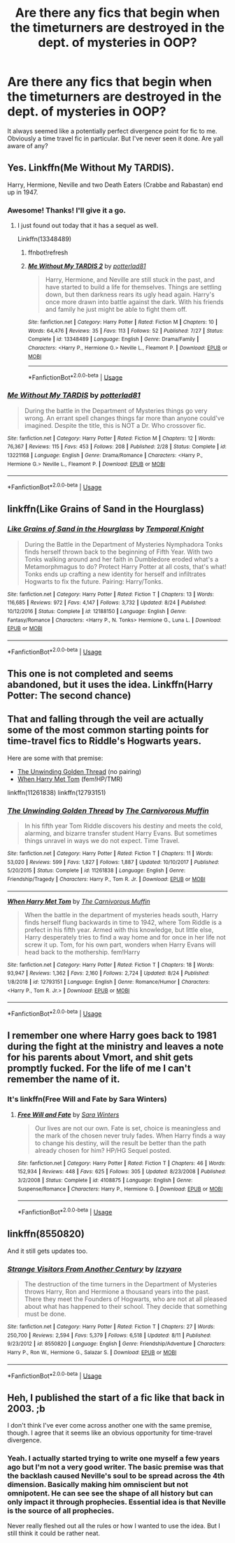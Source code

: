 #+TITLE: Are there any fics that begin when the timeturners are destroyed in the dept. of mysteries in OOP?

* Are there any fics that begin when the timeturners are destroyed in the dept. of mysteries in OOP?
:PROPERTIES:
:Author: Trythenewpage
:Score: 14
:DateUnix: 1568286780.0
:DateShort: 2019-Sep-12
:END:
It always seemed like a potentially perfect divergence point for fic to me. Obviously a time travel fic in particular. But I've never seen it done. Are yall aware of any?


** Yes. Linkffn(Me Without My TARDIS).

Harry, Hermione, Neville and two Death Eaters (Crabbe and Rabastan) end up in 1947.
:PROPERTIES:
:Author: rohan62442
:Score: 6
:DateUnix: 1568292754.0
:DateShort: 2019-Sep-12
:END:

*** Awesome! Thanks! I'll give it a go.
:PROPERTIES:
:Author: Trythenewpage
:Score: 2
:DateUnix: 1568294372.0
:DateShort: 2019-Sep-12
:END:

**** I just found out today that it has a sequel as well.

Linkffn(13348489)
:PROPERTIES:
:Author: rohan62442
:Score: 1
:DateUnix: 1568383634.0
:DateShort: 2019-Sep-13
:END:

***** ffnbot!refresh
:PROPERTIES:
:Author: rohan62442
:Score: 1
:DateUnix: 1568384323.0
:DateShort: 2019-Sep-13
:END:


***** [[https://www.fanfiction.net/s/13348489/1/][*/Me Without My TARDIS 2/*]] by [[https://www.fanfiction.net/u/11196438/potterlad81][/potterlad81/]]

#+begin_quote
  Harry, Hermione, and Neville are still stuck in the past, and have started to build a life for themselves. Things are settling down, but then darkness rears its ugly head again. Harry's once more drawn into battle against the dark. With his friends and family he just might be able to fight them off.
#+end_quote

^{/Site/:} ^{fanfiction.net} ^{*|*} ^{/Category/:} ^{Harry} ^{Potter} ^{*|*} ^{/Rated/:} ^{Fiction} ^{M} ^{*|*} ^{/Chapters/:} ^{10} ^{*|*} ^{/Words/:} ^{64,476} ^{*|*} ^{/Reviews/:} ^{35} ^{*|*} ^{/Favs/:} ^{113} ^{*|*} ^{/Follows/:} ^{52} ^{*|*} ^{/Published/:} ^{7/27} ^{*|*} ^{/Status/:} ^{Complete} ^{*|*} ^{/id/:} ^{13348489} ^{*|*} ^{/Language/:} ^{English} ^{*|*} ^{/Genre/:} ^{Drama/Family} ^{*|*} ^{/Characters/:} ^{<Harry} ^{P.,} ^{Hermione} ^{G.>} ^{Neville} ^{L.,} ^{Fleamont} ^{P.} ^{*|*} ^{/Download/:} ^{[[http://www.ff2ebook.com/old/ffn-bot/index.php?id=13348489&source=ff&filetype=epub][EPUB]]} ^{or} ^{[[http://www.ff2ebook.com/old/ffn-bot/index.php?id=13348489&source=ff&filetype=mobi][MOBI]]}

--------------

*FanfictionBot*^{2.0.0-beta} | [[https://github.com/tusing/reddit-ffn-bot/wiki/Usage][Usage]]
:PROPERTIES:
:Author: FanfictionBot
:Score: 1
:DateUnix: 1568384400.0
:DateShort: 2019-Sep-13
:END:


*** [[https://www.fanfiction.net/s/13221168/1/][*/Me Without My TARDIS/*]] by [[https://www.fanfiction.net/u/11196438/potterlad81][/potterlad81/]]

#+begin_quote
  During the battle in the Department of Mysteries things go very wrong. An errant spell changes things far more than anyone could've imagined. Despite the title, this is NOT a Dr. Who crossover fic.
#+end_quote

^{/Site/:} ^{fanfiction.net} ^{*|*} ^{/Category/:} ^{Harry} ^{Potter} ^{*|*} ^{/Rated/:} ^{Fiction} ^{M} ^{*|*} ^{/Chapters/:} ^{12} ^{*|*} ^{/Words/:} ^{76,367} ^{*|*} ^{/Reviews/:} ^{115} ^{*|*} ^{/Favs/:} ^{453} ^{*|*} ^{/Follows/:} ^{208} ^{*|*} ^{/Published/:} ^{2/28} ^{*|*} ^{/Status/:} ^{Complete} ^{*|*} ^{/id/:} ^{13221168} ^{*|*} ^{/Language/:} ^{English} ^{*|*} ^{/Genre/:} ^{Drama/Romance} ^{*|*} ^{/Characters/:} ^{<Harry} ^{P.,} ^{Hermione} ^{G.>} ^{Neville} ^{L.,} ^{Fleamont} ^{P.} ^{*|*} ^{/Download/:} ^{[[http://www.ff2ebook.com/old/ffn-bot/index.php?id=13221168&source=ff&filetype=epub][EPUB]]} ^{or} ^{[[http://www.ff2ebook.com/old/ffn-bot/index.php?id=13221168&source=ff&filetype=mobi][MOBI]]}

--------------

*FanfictionBot*^{2.0.0-beta} | [[https://github.com/tusing/reddit-ffn-bot/wiki/Usage][Usage]]
:PROPERTIES:
:Author: FanfictionBot
:Score: 1
:DateUnix: 1568292775.0
:DateShort: 2019-Sep-12
:END:


** linkffn(Like Grains of Sand in the Hourglass)
:PROPERTIES:
:Author: Fredrik1994
:Score: 3
:DateUnix: 1568302926.0
:DateShort: 2019-Sep-12
:END:

*** [[https://www.fanfiction.net/s/12188150/1/][*/Like Grains of Sand in the Hourglass/*]] by [[https://www.fanfiction.net/u/1057022/Temporal-Knight][/Temporal Knight/]]

#+begin_quote
  During the Battle in the Department of Mysteries Nymphadora Tonks finds herself thrown back to the beginning of Fifth Year. With two Tonks walking around and her faith in Dumbledore eroded what's a Metamorphmagus to do? Protect Harry Potter at all costs, that's what! Tonks ends up crafting a new identity for herself and infiltrates Hogwarts to fix the future. Pairing: Harry/Tonks.
#+end_quote

^{/Site/:} ^{fanfiction.net} ^{*|*} ^{/Category/:} ^{Harry} ^{Potter} ^{*|*} ^{/Rated/:} ^{Fiction} ^{T} ^{*|*} ^{/Chapters/:} ^{13} ^{*|*} ^{/Words/:} ^{116,685} ^{*|*} ^{/Reviews/:} ^{972} ^{*|*} ^{/Favs/:} ^{4,147} ^{*|*} ^{/Follows/:} ^{3,732} ^{*|*} ^{/Updated/:} ^{8/24} ^{*|*} ^{/Published/:} ^{10/12/2016} ^{*|*} ^{/Status/:} ^{Complete} ^{*|*} ^{/id/:} ^{12188150} ^{*|*} ^{/Language/:} ^{English} ^{*|*} ^{/Genre/:} ^{Fantasy/Romance} ^{*|*} ^{/Characters/:} ^{<Harry} ^{P.,} ^{N.} ^{Tonks>} ^{Hermione} ^{G.,} ^{Luna} ^{L.} ^{*|*} ^{/Download/:} ^{[[http://www.ff2ebook.com/old/ffn-bot/index.php?id=12188150&source=ff&filetype=epub][EPUB]]} ^{or} ^{[[http://www.ff2ebook.com/old/ffn-bot/index.php?id=12188150&source=ff&filetype=mobi][MOBI]]}

--------------

*FanfictionBot*^{2.0.0-beta} | [[https://github.com/tusing/reddit-ffn-bot/wiki/Usage][Usage]]
:PROPERTIES:
:Author: FanfictionBot
:Score: 1
:DateUnix: 1568302939.0
:DateShort: 2019-Sep-12
:END:


** This one is not completed and seems abandoned, but it uses the idea. Linkffn(Harry Potter: The second chance)
:PROPERTIES:
:Author: Th3NorthDude
:Score: 2
:DateUnix: 1568292914.0
:DateShort: 2019-Sep-12
:END:


** That and falling through the veil are actually some of the most common starting points for time-travel fics to Riddle's Hogwarts years.

Here are some with that premise:

- [[https://www.fanfiction.net/s/11261838/1/The-Unwinding-Golden-Thread][The Unwinding Golden Thread]] (no pairing)
- [[https://www.fanfiction.net/s/12793151/1/When-Harry-Met-Tom][When Harry Met Tom]] (fem!HP/TMR)

linkffn(11261838) linkffn(12793151)
:PROPERTIES:
:Author: chiruochiba
:Score: 2
:DateUnix: 1568309291.0
:DateShort: 2019-Sep-12
:END:

*** [[https://www.fanfiction.net/s/11261838/1/][*/The Unwinding Golden Thread/*]] by [[https://www.fanfiction.net/u/1318815/The-Carnivorous-Muffin][/The Carnivorous Muffin/]]

#+begin_quote
  In his fifth year Tom Riddle discovers his destiny and meets the cold, alarming, and bizarre transfer student Harry Evans. But sometimes things unravel in ways we do not expect. Time Travel.
#+end_quote

^{/Site/:} ^{fanfiction.net} ^{*|*} ^{/Category/:} ^{Harry} ^{Potter} ^{*|*} ^{/Rated/:} ^{Fiction} ^{T} ^{*|*} ^{/Chapters/:} ^{11} ^{*|*} ^{/Words/:} ^{53,020} ^{*|*} ^{/Reviews/:} ^{599} ^{*|*} ^{/Favs/:} ^{1,827} ^{*|*} ^{/Follows/:} ^{1,887} ^{*|*} ^{/Updated/:} ^{10/10/2017} ^{*|*} ^{/Published/:} ^{5/20/2015} ^{*|*} ^{/Status/:} ^{Complete} ^{*|*} ^{/id/:} ^{11261838} ^{*|*} ^{/Language/:} ^{English} ^{*|*} ^{/Genre/:} ^{Friendship/Tragedy} ^{*|*} ^{/Characters/:} ^{Harry} ^{P.,} ^{Tom} ^{R.} ^{Jr.} ^{*|*} ^{/Download/:} ^{[[http://www.ff2ebook.com/old/ffn-bot/index.php?id=11261838&source=ff&filetype=epub][EPUB]]} ^{or} ^{[[http://www.ff2ebook.com/old/ffn-bot/index.php?id=11261838&source=ff&filetype=mobi][MOBI]]}

--------------

[[https://www.fanfiction.net/s/12793151/1/][*/When Harry Met Tom/*]] by [[https://www.fanfiction.net/u/1318815/The-Carnivorous-Muffin][/The Carnivorous Muffin/]]

#+begin_quote
  When the battle in the department of mysteries heads south, Harry finds herself flung backwards in time to 1942, where Tom Riddle is a prefect in his fifth year. Armed with this knowledge, but little else, Harry desperately tries to find a way home and for once in her life not screw it up. Tom, for his own part, wonders when Harry Evans will head back to the mothership. fem!Harry
#+end_quote

^{/Site/:} ^{fanfiction.net} ^{*|*} ^{/Category/:} ^{Harry} ^{Potter} ^{*|*} ^{/Rated/:} ^{Fiction} ^{T} ^{*|*} ^{/Chapters/:} ^{18} ^{*|*} ^{/Words/:} ^{93,947} ^{*|*} ^{/Reviews/:} ^{1,362} ^{*|*} ^{/Favs/:} ^{2,160} ^{*|*} ^{/Follows/:} ^{2,724} ^{*|*} ^{/Updated/:} ^{8/24} ^{*|*} ^{/Published/:} ^{1/8/2018} ^{*|*} ^{/id/:} ^{12793151} ^{*|*} ^{/Language/:} ^{English} ^{*|*} ^{/Genre/:} ^{Romance/Humor} ^{*|*} ^{/Characters/:} ^{<Harry} ^{P.,} ^{Tom} ^{R.} ^{Jr.>} ^{*|*} ^{/Download/:} ^{[[http://www.ff2ebook.com/old/ffn-bot/index.php?id=12793151&source=ff&filetype=epub][EPUB]]} ^{or} ^{[[http://www.ff2ebook.com/old/ffn-bot/index.php?id=12793151&source=ff&filetype=mobi][MOBI]]}

--------------

*FanfictionBot*^{2.0.0-beta} | [[https://github.com/tusing/reddit-ffn-bot/wiki/Usage][Usage]]
:PROPERTIES:
:Author: FanfictionBot
:Score: 1
:DateUnix: 1568309315.0
:DateShort: 2019-Sep-12
:END:


** I remember one where Harry goes back to 1981 during the fight at the ministry and leaves a note for his parents about Vmort, and shit gets promptly fucked. For the life of me I can't remember the name of it.
:PROPERTIES:
:Author: maxxie10
:Score: 1
:DateUnix: 1568291278.0
:DateShort: 2019-Sep-12
:END:

*** It's linkffn(Free Will and Fate by Sara Winters)
:PROPERTIES:
:Author: maxxie10
:Score: 1
:DateUnix: 1568297437.0
:DateShort: 2019-Sep-12
:END:

**** [[https://www.fanfiction.net/s/4108875/1/][*/Free Will and Fate/*]] by [[https://www.fanfiction.net/u/1513016/Sara-Winters][/Sara Winters/]]

#+begin_quote
  Our lives are not our own. Fate is set, choice is meaningless and the mark of the chosen never truly fades. When Harry finds a way to change his destiny, will the result be better than the path already chosen for him? HP/HG Sequel posted.
#+end_quote

^{/Site/:} ^{fanfiction.net} ^{*|*} ^{/Category/:} ^{Harry} ^{Potter} ^{*|*} ^{/Rated/:} ^{Fiction} ^{T} ^{*|*} ^{/Chapters/:} ^{46} ^{*|*} ^{/Words/:} ^{152,934} ^{*|*} ^{/Reviews/:} ^{448} ^{*|*} ^{/Favs/:} ^{625} ^{*|*} ^{/Follows/:} ^{305} ^{*|*} ^{/Updated/:} ^{8/23/2008} ^{*|*} ^{/Published/:} ^{3/2/2008} ^{*|*} ^{/Status/:} ^{Complete} ^{*|*} ^{/id/:} ^{4108875} ^{*|*} ^{/Language/:} ^{English} ^{*|*} ^{/Genre/:} ^{Suspense/Romance} ^{*|*} ^{/Characters/:} ^{Harry} ^{P.,} ^{Hermione} ^{G.} ^{*|*} ^{/Download/:} ^{[[http://www.ff2ebook.com/old/ffn-bot/index.php?id=4108875&source=ff&filetype=epub][EPUB]]} ^{or} ^{[[http://www.ff2ebook.com/old/ffn-bot/index.php?id=4108875&source=ff&filetype=mobi][MOBI]]}

--------------

*FanfictionBot*^{2.0.0-beta} | [[https://github.com/tusing/reddit-ffn-bot/wiki/Usage][Usage]]
:PROPERTIES:
:Author: FanfictionBot
:Score: 1
:DateUnix: 1568297473.0
:DateShort: 2019-Sep-12
:END:


** linkffn(8550820)

And it still gets updates too.
:PROPERTIES:
:Author: Clawx25
:Score: 1
:DateUnix: 1568633977.0
:DateShort: 2019-Sep-16
:END:

*** [[https://www.fanfiction.net/s/8550820/1/][*/Strange Visitors From Another Century/*]] by [[https://www.fanfiction.net/u/2740971/Izzyaro][/Izzyaro/]]

#+begin_quote
  The destruction of the time turners in the Department of Mysteries throws Harry, Ron and Hermione a thousand years into the past. There they meet the Founders of Hogwarts, who are not at all pleased about what has happened to their school. They decide that something must be done.
#+end_quote

^{/Site/:} ^{fanfiction.net} ^{*|*} ^{/Category/:} ^{Harry} ^{Potter} ^{*|*} ^{/Rated/:} ^{Fiction} ^{T} ^{*|*} ^{/Chapters/:} ^{27} ^{*|*} ^{/Words/:} ^{250,700} ^{*|*} ^{/Reviews/:} ^{2,594} ^{*|*} ^{/Favs/:} ^{5,379} ^{*|*} ^{/Follows/:} ^{6,518} ^{*|*} ^{/Updated/:} ^{8/11} ^{*|*} ^{/Published/:} ^{9/23/2012} ^{*|*} ^{/id/:} ^{8550820} ^{*|*} ^{/Language/:} ^{English} ^{*|*} ^{/Genre/:} ^{Friendship/Adventure} ^{*|*} ^{/Characters/:} ^{Harry} ^{P.,} ^{Ron} ^{W.,} ^{Hermione} ^{G.,} ^{Salazar} ^{S.} ^{*|*} ^{/Download/:} ^{[[http://www.ff2ebook.com/old/ffn-bot/index.php?id=8550820&source=ff&filetype=epub][EPUB]]} ^{or} ^{[[http://www.ff2ebook.com/old/ffn-bot/index.php?id=8550820&source=ff&filetype=mobi][MOBI]]}

--------------

*FanfictionBot*^{2.0.0-beta} | [[https://github.com/tusing/reddit-ffn-bot/wiki/Usage][Usage]]
:PROPERTIES:
:Author: FanfictionBot
:Score: 1
:DateUnix: 1568634004.0
:DateShort: 2019-Sep-16
:END:


** Heh, I published the start of a fic like that back in 2003. ;b

I don't think I've ever come across another one with the same premise, though. I agree that it seems like an obvious opportunity for time-travel divergence.
:PROPERTIES:
:Author: pointysparkles
:Score: 1
:DateUnix: 1568290074.0
:DateShort: 2019-Sep-12
:END:

*** Yeah. I actually started trying to write one myself a few years ago but I'm not a very good writer. The basic premise was that the backlash caused Neville's soul to be spread across the 4th dimension. Basically making him omniscient but not omnipotent. He can see see the shape of all history but can only impact it through prophecies. Essential idea is that Neville is the source of all prophecies.

Never really fleshed out all the rules or how I wanted to use the idea. But I still think it could be rather neat.
:PROPERTIES:
:Author: Trythenewpage
:Score: 2
:DateUnix: 1568295339.0
:DateShort: 2019-Sep-12
:END:
